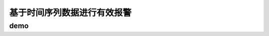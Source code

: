 ==========================================
基于时间序列数据进行有效报警
==========================================

demo
==========================================


